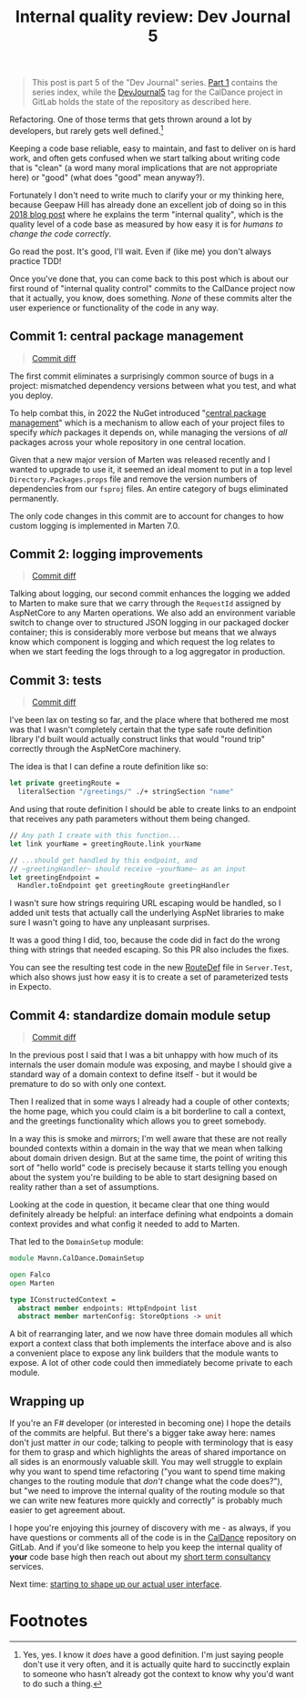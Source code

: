 #+TITLE: Internal quality review: Dev Journal 5

#+BEGIN_QUOTE
This post is part 5 of the "Dev Journal" series. [[file:../../../2024/01/31/dev-journal-1.org][Part 1]] contains the series index, while the [[https://gitlab.com/mavnn/caldance/-/commits/DevJournal5?ref_type=tags][DevJournal5]] tag for the CalDance project in GitLab holds the state of the repository as described here.
#+END_QUOTE

Refactoring. One of those terms that gets thrown around a lot by developers, but rarely gets well defined.[fn:1]

Keeping a code base reliable, easy to maintain, and fast to deliver on is hard work, and often gets confused when we start talking about writing code that is "clean" (a word many moral implications that are not appropriate here) or "good" (what does "good" mean anyway?).

Fortunately I don't need to write much to clarify your or my thinking here, because Geepaw Hill has already done an excellent job of doing so in this [[https://www.geepawhill.org/2018/01/09/underplayed-the-correlation-premise-in-depth/][2018 blog post]] where he explains the term "internal quality", which is the quality level of a code base as measured by how easy it is for /humans to change the code correctly/.

Go read the post. It's good, I'll wait. Even if (like me) you don't always practice TDD!

Once you've done that, you can come back to this post which is about our first round of "internal quality control" commits to the CalDance project now that it actually, you know, does something. /None/ of these commits alter the user experience or functionality of the code in any way.

** Commit 1: central package management

#+BEGIN_QUOTE
[[https://gitlab.com/mavnn/caldance/-/commit/cdef80ad7bea6414357b99060b79d9f4b2cea9cf][Commit diff]]
#+END_QUOTE

The first commit eliminates a surprisingly common source of bugs in a project: mismatched dependency versions between what you test, and what you deploy.

To help combat this, in 2022 the NuGet introduced "[[https://devblogs.microsoft.com/nuget/introducing-central-package-management/][central package management]]" which is a mechanism to allow each of your project files to specify /which/ packages it depends on, while managing the versions of /all/ packages across your whole repository in one central location.

Given that a new major version of Marten was released recently and I wanted to upgrade to use it, it seemed an ideal moment to put in a top level ~Directory.Packages.props~ file and remove the version numbers of dependencies from our ~fsproj~ files. An entire category of bugs eliminated permanently.

The only code changes in this commit are to account for changes to how custom logging is implemented in Marten 7.0.

** Commit 2: logging improvements

#+BEGIN_QUOTE
[[https://gitlab.com/mavnn/caldance/-/commit/14e38a1343566381628179e973c2b47341107a91][Commit diff]]
#+END_QUOTE

Talking about logging, our second commit enhances the logging we added to Marten to make sure that we carry through the ~RequestId~ assigned by AspNetCore to any Marten operations. We also add an environment variable switch to change over to structured JSON logging in our packaged docker container; this is considerably more verbose but means that we always know which component is logging and which request the log relates to when we start feeding the logs through to a log aggregator in production.

** Commit 3: tests

#+BEGIN_QUOTE
[[https://gitlab.com/mavnn/caldance/-/commit/7072d5c5d77128da5330ec03df303ccf15f484d8][Commit diff]]
#+END_QUOTE

I've been lax on testing so far, and the place where that bothered me most was that I wasn't completely certain that the type safe route definition library I'd built would actually construct links that would "round trip" correctly through the AspNetCore machinery.

The idea is that I can define a route definition like so:

#+begin_src fsharp
let private greetingRoute =
  literalSection "/greetings/" ./+ stringSection "name"
#+end_src

And using that route definition I should be able to create links to an endpoint that receives any path parameters without them being changed.

#+begin_src fsharp
  // Any path I create with this function...
  let link yourName = greetingRoute.link yourName

  // ...should get handled by this endpoint, and
  // ~greetingHandler~ should receive ~yourName~ as an input
  let greetingEndpoint =
    Handler.toEndpoint get greetingRoute greetingHandler
#+end_src

I wasn't sure how strings requiring URL escaping would be handled, so I added unit tests that actually call the underlying AspNet libraries to make sure I wasn't going to have any unpleasant surprises.

It was a good thing I did, too, because the code did in fact do the wrong thing with strings that needed escaping. So this PR also includes the fixes.

You can see the resulting test code in the new [[https://gitlab.com/mavnn/caldance/-/blob/DevJournal5/Server.Test/src/RouteDef.fs][RouteDef]] file in ~Server.Test~, which also shows just how easy it is to create a set of parameterized tests in Expecto.

** Commit 4: standardize domain module setup

#+BEGIN_QUOTE
[[https://gitlab.com/mavnn/caldance/-/commit/f7cec1f8109d0f50ebdc0884c01b30706c137e94][Commit diff]]
#+END_QUOTE

In the previous post I said that I was a bit unhappy with how much of its internals the user domain module was exposing, and maybe I should give a standard way of a domain context to define itself - but it would be premature to do so with only one context.

Then I realized that in some ways I already had a couple of other contexts; the home page, which you could claim is a bit borderline to call a context, and the greetings functionality which allows you to greet somebody.

In a way this is smoke and mirrors; I'm well aware that these are not really bounded contexts within a domain in the way that we mean when talking about domain driven design. But at the same time, the point of writing this sort of "hello world" code is precisely because it starts telling you enough about the system you're building to be able to start designing based on reality rather than a set of assumptions.

Looking at the code in question, it became clear that one thing would definitely already be helpful: an interface defining what endpoints a domain context provides and what config it needed to add to Marten.

That led to the ~DomainSetup~ module:

#+begin_src fsharp
module Mavnn.CalDance.DomainSetup

open Falco
open Marten

type IConstructedContext =
  abstract member endpoints: HttpEndpoint list
  abstract member martenConfig: StoreOptions -> unit
#+end_src

A bit of rearranging later, and we now have three domain modules all which export a context class that both implements the interface above and is also a convenient place to expose any link builders that the module wants to expose. A lot of other code could then immediately become private to each module.

** Wrapping up

If you're an F# developer (or interested in becoming one) I hope the details of the commits are helpful. But there's a bigger take away here: names don't just matter /in/ our code; talking to people with terminology that is easy for them to grasp and which highlights the areas of shared importance on all sides is an enormously valuable skill. You may well struggle to explain why you want to spend time refactoring ("you want to spend time making changes to the routing module that /don't/ change what the code does?"), but "we need to improve the internal quality of the routing module so that we can write new features more quickly and correctly" is probably much easier to get agreement about.

I hope you're enjoying this journey of discovery with me - as always, if you have questions or comments all of the code is in the [[https://gitlab.com/mavnn/caldance][CalDance]] repository on GitLab. And if you'd like someone to help you keep the internal quality of *your* code base high then reach out about my [[file://../../../2024/01/29/short_term_help.org][short term consultancy]] services.

Next time: [[file:../../../2024/03/19/dev_journal_6.org][starting to shape up our actual user interface]].

* Footnotes

[fn:1] Yes, yes. I know it /does/ have a good definition. I'm just saying people don't use it very often, and it is actually quite hard to succinctly explain to someone who hasn't already got the context to know why you'd want to do such a thing.
